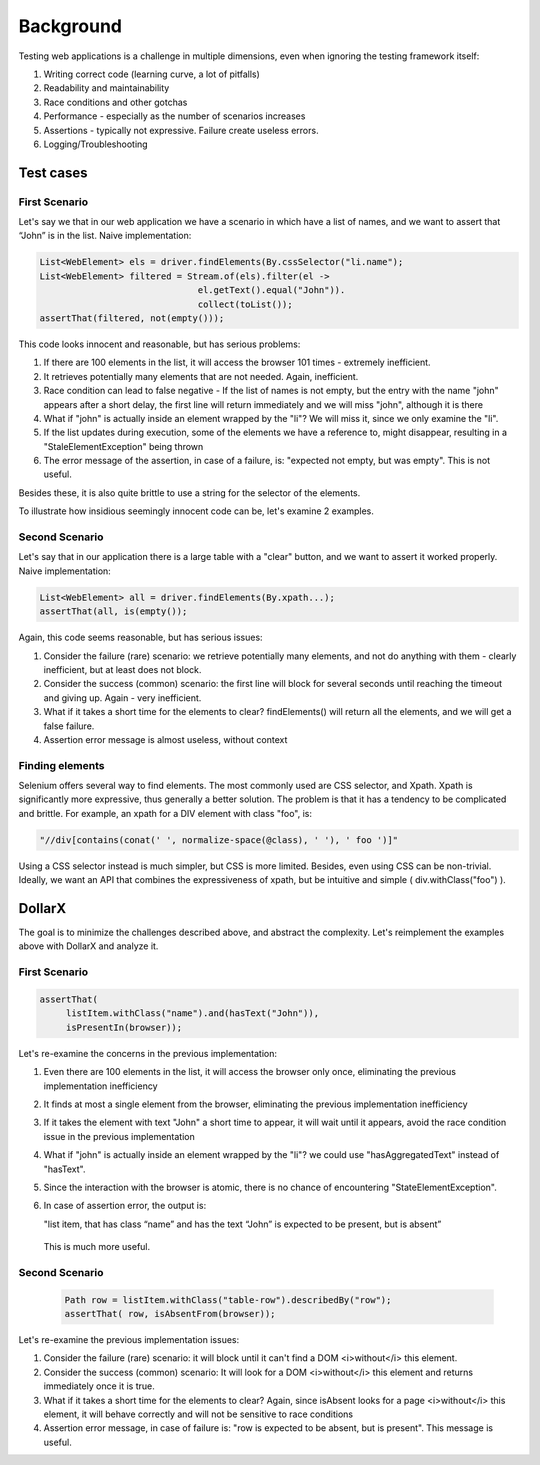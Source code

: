 ==========
Background
==========

Testing web applications is a challenge in multiple dimensions, even when ignoring the testing framework itself:

#. Writing correct code (learning curve, a lot of pitfalls)
#. Readability and maintainability
#. Race conditions and other gotchas
#. Performance - especially as the number of scenarios increases
#. Assertions - typically not expressive. Failure create useless errors.
#. Logging/Troubleshooting


Test cases
==========

First Scenario
--------------
Let's say we that in our web application we have a scenario in which have a list of names, and we want to assert that “John” is in the list.
Naive implementation:

.. code-block:: java

    List<WebElement> els = driver.findElements(By.cssSelector("li.name");
    List<WebElement> filtered = Stream.of(els).filter(el ->
                                  el.getText().equal("John")).
                                  collect(toList());
    assertThat(filtered, not(empty()));

This code looks innocent and reasonable, but has serious problems:

#. If there are 100 elements in the list, it will access the browser 101 times - extremely inefficient.
#. It retrieves potentially many elements that are not needed. Again, inefficient.
#. Race condition can lead to false negative - If the list of names is not empty, but the entry with the name "john" appears after a short delay, the first line will return immediately and we will miss "john", although it is there
#. What if "john" is actually inside an element wrapped by the "li"? We will miss it, since we only examine the "li".
#. If the list updates during execution, some of the elements we have a reference to, might disappear, resulting in a "StaleElementException" being thrown
#. The error message of the assertion, in case of a failure, is: "expected not empty, but was empty". This is not useful.

Besides these, it is also quite brittle to use a string for the selector of the elements.

To illustrate how insidious seemingly innocent code can be, let's examine 2 examples.

Second Scenario
---------------
Let's say that in our application there is a large table with a "clear" button, and we want to assert it worked properly.
Naive implementation:

.. code-block:: java

   List<WebElement> all = driver.findElements(By.xpath...);
   assertThat(all, is(empty());

Again, this code seems reasonable, but has serious issues:

#. Consider the failure (rare) scenario: we retrieve potentially many elements, and not do anything with them - clearly inefficient, but at least does not block.
#. Consider the success (common) scenario: the first line will block for several seconds until reaching the timeout and giving up. Again - very inefficient.
#. What if it takes a short time for the elements to clear? findElements() will return all the elements, and we will get a false failure.
#. Assertion error message is almost useless, without context


Finding elements
----------------
Selenium offers several way to find elements. The most commonly used are CSS selector, and Xpath.
Xpath is significantly more expressive, thus generally a better solution. The problem is that it has a tendency to be
complicated and brittle.
For example, an xpath for a DIV element with class "foo", is:

.. code-block:: java

   "//div[contains(conat(' ', normalize-space(@class), ' '), ' foo ')]"

Using a CSS selector instead is much simpler, but CSS is  more limited. Besides, even using CSS can be non-trivial.
Ideally, we want an API that combines the expressiveness of xpath, but be intuitive and simple ( div.withClass("foo") ).


DollarX
=======
The goal is to minimize the challenges described above, and abstract the complexity.
Let's reimplement the examples above with DollarX and analyze it.

First Scenario
--------------

.. code-block:: java

    assertThat(
         listItem.withClass("name").and(hasText("John")),
         isPresentIn(browser));

Let's re-examine the concerns in the previous implementation:

#. Even there are 100 elements in the list, it will access the browser only once, eliminating the previous implementation inefficiency
#. It finds at most a single element from the browser, eliminating the previous implementation inefficiency
#. If it takes the element with text "John" a short time to appear, it will wait until it appears, avoid the race condition issue in the previous implementation
#. What if "john" is actually inside an element wrapped by the "li"? we could use "hasAggregatedText" instead of "hasText".
#. Since the interaction with the browser is atomic, there is no chance of encountering "StateElementException".
#. In case of assertion error, the output is:

   "list item, that has class “name” and has the text “John” is expected to be present, but is absent”

 This is much more useful.

Second Scenario
---------------

 .. code-block:: java

     Path row = listItem.withClass("table-row").describedBy("row");
     assertThat( row, isAbsentFrom(browser));

Let's re-examine the previous implementation issues:

#. Consider the failure (rare) scenario: it will block until it can't find a DOM <i>without</i> this element.
#. Consider the success (common) scenario: It will look for a DOM <i>without</i> this element and returns immediately once it is true.
#. What if it takes a short time for the elements to clear? Again, since isAbsent looks for a page <i>without</i> this element, it will behave correctly and will not be sensitive to race conditions
#. Assertion error message, in case of failure is: "row is expected to be absent, but is present". This message is useful.










